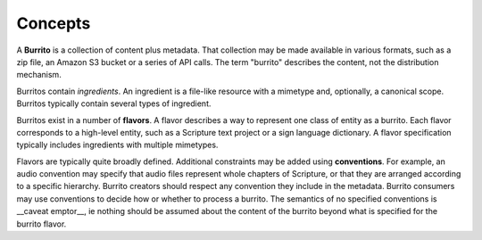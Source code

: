 ########
Concepts
########

A **Burrito** is a collection of content plus metadata. That collection may be made available in various formats, such as a zip file, an Amazon S3 bucket
or a series of API calls. The term "burrito" describes the content, not the distribution mechanism.

Burritos contain *ingredients*. An ingredient is a file-like resource with a mimetype and, optionally, a canonical scope. Burritos typically contain several
types of ingredient.

Burritos exist in a number of **flavors**. A flavor describes a way to represent one class of entity as a burrito. Each flavor corresponds to a high-level
entity, such as a Scripture text project or a sign language dictionary. A flavor specification typically includes ingredients with multiple mimetypes.

Flavors are typically quite broadly defined. Additional constraints may be added using **conventions**. For example, an audio convention may specify that 
audio files represent whole chapters of Scripture, or that they are arranged according to a specific hierarchy. Burrito creators should respect any
convention they include in the metadata. Burrito consumers may use conventions to decide how or whether to process a burrito. The semantics of no specified
conventions is __caveat emptor__, ie nothing should be assumed about the content of the burrito beyond what is specified for the burrito flavor.
